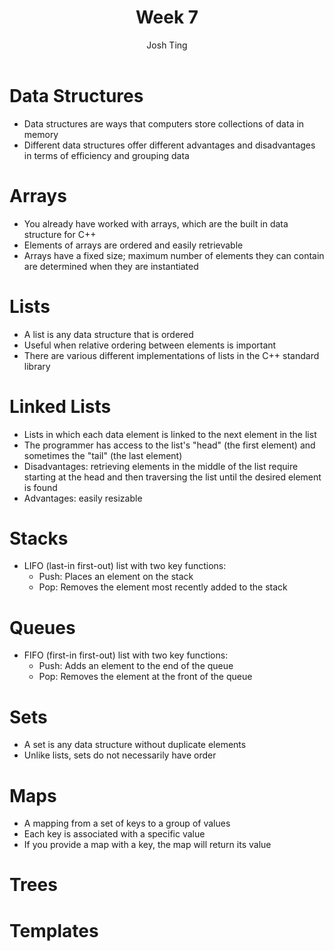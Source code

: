 #+TITLE: Week 7
#+AUTHOR: Josh Ting 
#+EMAIL: josh.ting@gatech.edu

* Data Structures
- Data structures are ways that computers store collections of data in memory
- Different data structures offer different advantages and disadvantages in terms of efficiency and grouping data

* Arrays
- You already have worked with arrays, which are the built in data structure for C++
- Elements of arrays are ordered and easily retrievable
- Arrays have a fixed size; maximum number of elements they can contain are determined when they are instantiated

* Lists
- A list is any data structure that is ordered
- Useful when relative ordering between elements is important
- There are various different implementations of lists in the C++ standard library

* Linked Lists
- Lists in which each data element is linked to the next element in the list
- The programmer has access to the list's "head" (the first element) and sometimes the "tail" (the last element)
- Disadvantages: retrieving elements in the middle of the list require starting at the head and then traversing the list until the desired element is found
- Advantages: easily resizable
[[file:https://www.cs.usfca.edu/~srollins/courses/cs112-f08/web/notes/linkedlists/ll2.gif]]

* Stacks
- LIFO (last-in first-out) list with two key functions:
  - Push: Places an element on the stack
  - Pop: Removes the element most recently added to the stack

* Queues
- FIFO (first-in first-out) list with two key functions:
  - Push: Adds an element to the end of the queue
  - Pop: Removes the element at the front of the queue

* Sets
- A set is any data structure without duplicate elements
- Unlike lists, sets do not necessarily have order

* Maps
- A mapping from a set of keys to a group of values
- Each key is associated with a specific value
- If you provide a map with a key, the map will return its value

* Trees

* Templates